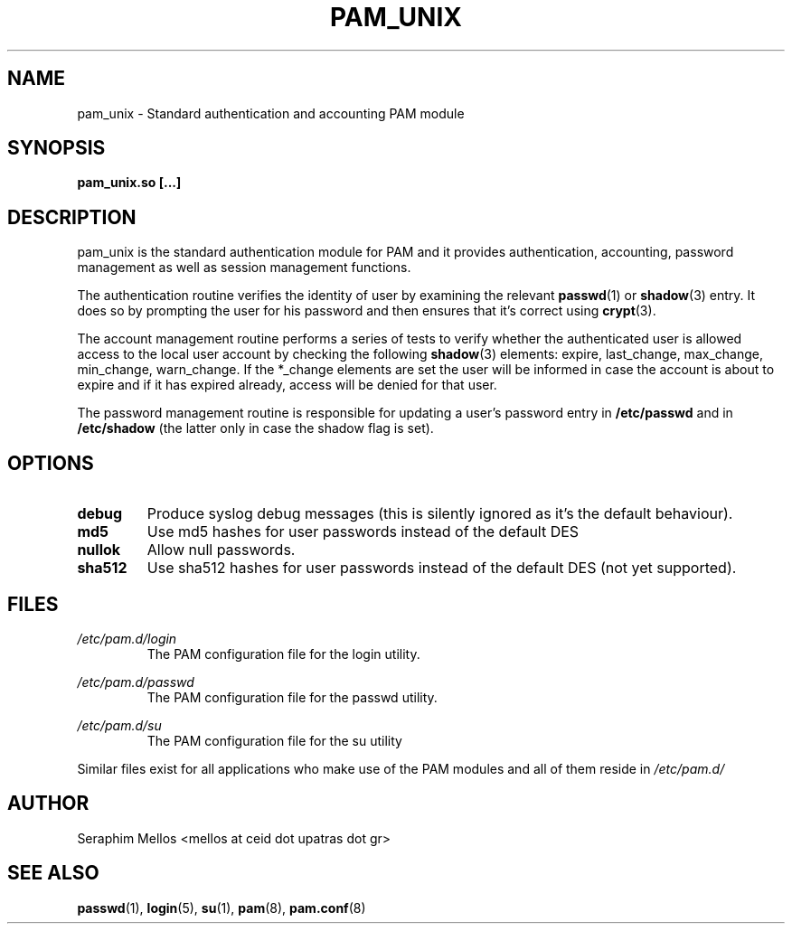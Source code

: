 .\" OpenPAM's pam_unix man page
.\" Contact me ( mellos@ceid.upatras.gr ) for any corrections or omissions.

.TH PAM_UNIX 8 "September 2008" "OpenPAM modules" "OpenPAM modules"
.SH NAME 
pam_unix - Standard authentication and accounting PAM module
.SH SYNOPSIS
.B pam_unix.so [\.\.\.]
.SH DESCRIPTION
pam_unix is the standard authentication module for PAM and it provides 
authentication, accounting, password management as well as session management functions. 
.PP
The authentication routine verifies the identity of user by examining 
the relevant 
.BR passwd (1) 
or 
.BR shadow (3)
entry. It does so by prompting the user for his password and then ensures
that it's correct using
.BR crypt (3).
.PP
The account management routine performs a series of tests to verify whether
the authenticated user is allowed access to the local user account by checking 
the following 
.BR shadow (3)
elements: expire, last_change, max_change, min_change, warn_change. If the
*_change elements are set the user will be informed in case the account is 
about to expire and if it has expired already, access will be denied 
for that user.
.PP
The password management routine is responsible for updating a user's password 
entry in 
.BI /etc/passwd 
and in 
.BI /etc/shadow 
(the latter only in case the shadow flag is set).
.SH OPTIONS
.PP 
.IP \fBdebug\fR
Produce syslog debug messages (this is silently ignored as it's the default behaviour).
.IP \fBmd5\fR
Use md5 hashes for user passwords instead of the default DES
.IP \fBnullok\fR
Allow null passwords.
.IP \fBsha512\fR
Use sha512 hashes for user passwords instead of the default DES (not yet supported).
.SH FILES
.I /etc/pam.d/login
.RS 
 The PAM configuration file for the login utility.
.RE
.PP
.I /etc/pam.d/passwd
.RS
The PAM configuration file for the passwd utility.
.RE
.PP
.I /etc/pam.d/su
.RS
The PAM configuration file for the su utility
.RE
.PP
Similar files exist for all applications who make use of the PAM modules and all of
them reside in 
.I /etc/pam.d/
.SH AUTHOR
Seraphim Mellos <mellos at ceid dot upatras dot gr>
.SH "SEE ALSO"
.BR passwd (1),
.BR login (5),
.BR su (1),
.BR pam (8),
.BR pam.conf (8)
